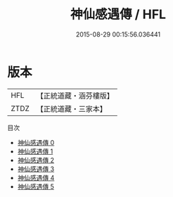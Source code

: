 #+TITLE: 神仙感遇傳 / HFL

#+DATE: 2015-08-29 00:15:56.036441
* 版本
 |       HFL|【正統道藏・涵芬樓版】|
 |      ZTDZ|【正統道藏・三家本】|
目次
 - [[file:KR5b0297_000.txt][神仙感遇傳 0]]
 - [[file:KR5b0297_001.txt][神仙感遇傳 1]]
 - [[file:KR5b0297_002.txt][神仙感遇傳 2]]
 - [[file:KR5b0297_003.txt][神仙感遇傳 3]]
 - [[file:KR5b0297_004.txt][神仙感遇傳 4]]
 - [[file:KR5b0297_005.txt][神仙感遇傳 5]]
